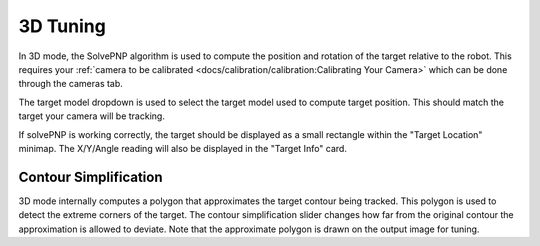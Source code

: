 3D Tuning
=========

In 3D mode, the SolvePNP algorithm is used to compute the position and rotation of the target relative to the robot. This requires your :ref:`camera to be calibrated <docs/calibration/calibration:Calibrating Your Camera>` which can be done through the cameras tab.

The target model dropdown is used to select the target model used to compute target position. This should match the target your camera will be tracking.

If solvePNP is working correctly, the target should be displayed as a small rectangle within the "Target Location" minimap. The X/Y/Angle reading will also be displayed in the "Target Info" card.

.. raw:: html

        <video width="85%" controls>
            <source src="../../../../_static/assets/3d2019.mp4" type="video/mp4">
            Your browser does not support the video tag.
        </video>
        <video width="85%" controls>
            <source src="../../../../_static/assets/3d2020.mp4" type="video/mp4">
            Your browser does not support the video tag.
        </video>

Contour Simplification
----------------------

3D mode internally computes a polygon that approximates the target contour being tracked. This polygon is used to detect the extreme corners of the target. The contour simplification slider changes how far from the original contour the approximation is allowed to deviate. Note that the approximate polygon is drawn on the output image for tuning.
